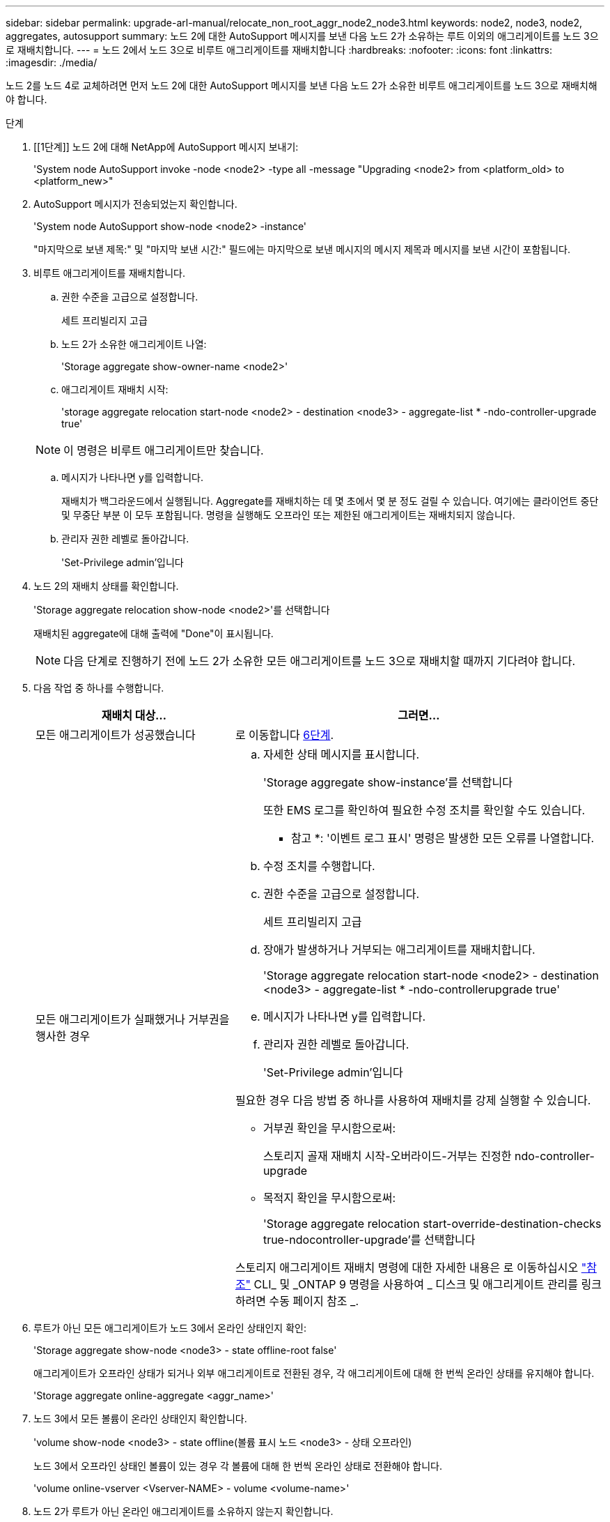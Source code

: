 ---
sidebar: sidebar 
permalink: upgrade-arl-manual/relocate_non_root_aggr_node2_node3.html 
keywords: node2, node3, node2, aggregates, autosupport 
summary: 노드 2에 대한 AutoSupport 메시지를 보낸 다음 노드 2가 소유하는 루트 이외의 애그리게이트를 노드 3으로 재배치합니다. 
---
= 노드 2에서 노드 3으로 비루트 애그리게이트를 재배치합니다
:hardbreaks:
:nofooter: 
:icons: font
:linkattrs: 
:imagesdir: ./media/


[role="lead"]
노드 2를 노드 4로 교체하려면 먼저 노드 2에 대한 AutoSupport 메시지를 보낸 다음 노드 2가 소유한 비루트 애그리게이트를 노드 3으로 재배치해야 합니다.

.단계
. [[1단계]] 노드 2에 대해 NetApp에 AutoSupport 메시지 보내기:
+
'System node AutoSupport invoke -node <node2> -type all -message "Upgrading <node2> from <platform_old> to <platform_new>"

. AutoSupport 메시지가 전송되었는지 확인합니다.
+
'System node AutoSupport show-node <node2> -instance'

+
"마지막으로 보낸 제목:" 및 "마지막 보낸 시간:" 필드에는 마지막으로 보낸 메시지의 메시지 제목과 메시지를 보낸 시간이 포함됩니다.

. [[step3]] 비루트 애그리게이트를 재배치합니다.
+
.. 권한 수준을 고급으로 설정합니다.
+
세트 프리빌리지 고급

.. 노드 2가 소유한 애그리게이트 나열:
+
'Storage aggregate show-owner-name <node2>'

.. 애그리게이트 재배치 시작:
+
'storage aggregate relocation start-node <node2> - destination <node3> - aggregate-list * -ndo-controller-upgrade true'

+

NOTE: 이 명령은 비루트 애그리게이트만 찾습니다.

.. 메시지가 나타나면 y를 입력합니다.
+
재배치가 백그라운드에서 실행됩니다. Aggregate를 재배치하는 데 몇 초에서 몇 분 정도 걸릴 수 있습니다. 여기에는 클라이언트 중단 및 무중단 부분 이 모두 포함됩니다. 명령을 실행해도 오프라인 또는 제한된 애그리게이트는 재배치되지 않습니다.

.. 관리자 권한 레벨로 돌아갑니다.
+
'Set-Privilege admin'입니다



. 노드 2의 재배치 상태를 확인합니다.
+
'Storage aggregate relocation show-node <node2>'를 선택합니다

+
재배치된 aggregate에 대해 출력에 "Done"이 표시됩니다.

+

NOTE: 다음 단계로 진행하기 전에 노드 2가 소유한 모든 애그리게이트를 노드 3으로 재배치할 때까지 기다려야 합니다.

. 다음 작업 중 하나를 수행합니다.
+
[cols="35,65"]
|===
| 재배치 대상... | 그러면... 


| 모든 애그리게이트가 성공했습니다 | 로 이동합니다 <<man_relocate_2_3_step6,6단계>>. 


| 모든 애그리게이트가 실패했거나 거부권을 행사한 경우  a| 
.. 자세한 상태 메시지를 표시합니다.
+
'Storage aggregate show-instance'를 선택합니다

+
또한 EMS 로그를 확인하여 필요한 수정 조치를 확인할 수도 있습니다.

+
* 참고 *: '이벤트 로그 표시' 명령은 발생한 모든 오류를 나열합니다.

.. 수정 조치를 수행합니다.
.. 권한 수준을 고급으로 설정합니다.
+
세트 프리빌리지 고급

.. 장애가 발생하거나 거부되는 애그리게이트를 재배치합니다.
+
'Storage aggregate relocation start-node <node2> - destination <node3> - aggregate-list * -ndo-controllerupgrade true'

.. 메시지가 나타나면 y를 입력합니다.
.. 관리자 권한 레벨로 돌아갑니다.
+
'Set-Privilege admin'입니다



필요한 경우 다음 방법 중 하나를 사용하여 재배치를 강제 실행할 수 있습니다.

** 거부권 확인을 무시함으로써:
+
스토리지 골재 재배치 시작-오버라이드-거부는 진정한 ndo-controller-upgrade

** 목적지 확인을 무시함으로써:
+
'Storage aggregate relocation start-override-destination-checks true-ndocontroller-upgrade'를 선택합니다



스토리지 애그리게이트 재배치 명령에 대한 자세한 내용은 로 이동하십시오 link:other_references.html["참조"] CLI_ 및 _ONTAP 9 명령을 사용하여 _ 디스크 및 애그리게이트 관리를 링크하려면 수동 페이지 참조 _.

|===
. [[man_relocate_2_3_step6]]루트가 아닌 모든 애그리게이트가 노드 3에서 온라인 상태인지 확인:
+
'Storage aggregate show-node <node3> - state offline-root false'

+
애그리게이트가 오프라인 상태가 되거나 외부 애그리게이트로 전환된 경우, 각 애그리게이트에 대해 한 번씩 온라인 상태를 유지해야 합니다.

+
'Storage aggregate online-aggregate <aggr_name>'

. 노드 3에서 모든 볼륨이 온라인 상태인지 확인합니다.
+
'volume show-node <node3> - state offline(볼륨 표시 노드 <node3> - 상태 오프라인)

+
노드 3에서 오프라인 상태인 볼륨이 있는 경우 각 볼륨에 대해 한 번씩 온라인 상태로 전환해야 합니다.

+
'volume online-vserver <Vserver-NAME> - volume <volume-name>'

. 노드 2가 루트가 아닌 온라인 애그리게이트를 소유하지 않는지 확인합니다.
+
스토리지 집계 show-owner-name <node2>-ha-policy SFO-state online

+
루트가 아닌 모든 온라인 애그리게이트가 이미 노드 3에 재배치되었기 때문에 명령 출력에 루트가 아닌 온라인 애그리게이트를 표시할 수 없습니다.


